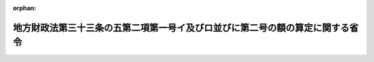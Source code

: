 .. _410M50000008028_19980531_000000000000000:

:orphan:

==============================================================================
地方財政法第三十三条の五第二項第一号イ及びロ並びに第二号の額の算定に関する省令
==============================================================================

.. raw:: html
    
    
    <main id="contentsLaw" class="active">
    <div id="innerDocument" class="active">
    
    
    
    
    <div style="margin-bottom: 12px;">
    <div id="lawTitleNo" style="font-size: 1.067rem; font-weight: bold;" class="_shokanBoxParent">平成十年自治省令第二十八号<div class="_shokanBox"></div>
    <div class="_inyoBox" id="_inyo_"></div>
    </div>
    <div id="lawTitle" style="margin-left: 3rem; font-size: 1.5rem; font-weight: bold; line-height: 1.25em;" class="_shokanBoxParent">
    <span data-xpath="">地方財政法第三十三条の五第二項第一号イ及びロ並びに第二号の額の算定に関する省令</span><div class="_shokanBox" id="_shokan_"><div class="_shokanBtnIcons"></div></div>
    <div class="_inyoBox" id="_inyo_"></div>
    </div>
    </div><section id="EnactStatement" class="active EnactStatement"><div class="_div_EnactStatement _shokanBoxParent" style="text-indent: 1em;">
    <span data-xpath="">地方財政法（昭和二十三年法律第百九号）第三十三条の五第二項第一号イ及びロ並びに第二号の規定に基づき、地方財政法第三十三条の五第二項の額の算定に関する省令（平成十年自治省令第十八号）の全部を改正する省令を次のように定める。</span><div class="_shokanBox" id="_shokan_"><div class="_shokanBtnIcons"></div></div>
    <div class="_inyoBox" id="_inyo_"></div>
    </div></section><section id="MainProvision" class="active MainProvision"><section id="" class="active Article"><div style="margin-left: 1em; font-weight: bold;" class="_div_ArticleCaption _shokanBoxParent">
    <span data-xpath="">（法第三十三条の五第二項第一号イの額の算定方法）</span><div class="_shokanBox" id="_shokan_"><div class="_shokanBtnIcons"></div></div>
    <div class="_inyoBox" id="_inyo_"></div>
    </div>
    <div style="margin-left: 1em; text-indent: -1em;" id="" class="_div_ArticleTitle _shokanBoxParent">
    <span style="font-weight: bold;">第一条</span>　<span data-xpath="">地方財政法（昭和二十三年法律第百九号。以下「法」という。）第三十三条の五第二項第一号イに規定する地方税法（昭和二十五年法律第二百二十六号）附則第三条の四の規定の適用がないものとした場合における当該都道府県の当該各年度の個人の道府県民税の所得割の収入見込額から当該都道府県の当該各年度の個人の道府県民税の所得割の収入見込額を控除した額として自治省令で定めるところにより算定した額は、次の表の上欄に掲げる年度ごとにそれぞれ同表の下欄に掲げる算定方法によって算定した額とする。</span><div class="_shokanBox" id="_shokan_"><div class="_shokanBtnIcons"></div></div>
    <div class="_inyoBox" id="_inyo_"></div>
    </div>
    <div class="_shokanBoxParent">
    <table class="Table" style="margin-left: 1em;">
    <tr class="TableRow">
    <td style="border-top: black solid 1px; border-bottom: black solid 1px; border-left: black solid 1px; border-right: black solid 1px;" class="col-pad" align="center" valign="middle"><div><span data-xpath="">年度</span></div></td>
    <td style="border-top: black solid 1px; border-bottom: black solid 1px; border-left: black solid 1px; border-right: black solid 1px;" class="col-pad" align="center" valign="middle"><div><span data-xpath="">算定方式</span></div></td>
    </tr>
    <tr class="TableRow">
    <td style="border-top: black solid 1px; border-bottom: black solid 1px; border-left: black solid 1px; border-right: black solid 1px;" class="col-pad"><div><span data-xpath="">一　平成十年度</span></div></td>
    <td style="border-top: black solid 1px; border-bottom: black solid 1px; border-left: black solid 1px; border-right: black solid 1px;" class="col-pad"><div>
    <span data-xpath="">次の算式により算定した額とする。</span><br><span data-xpath="">算式</span><br><span data-xpath="">Ａ＋Ｂ×<div style="display:inline-block;text-indent:0;">
                        <img src="/./pict/H10F04301000028-001.jpg" alt="" style="margin-left:1em;" class="Fig">
                      </div>－Ｃ×<div style="display:inline-block;text-indent:0;">
                        <img src="/./pict/H10F04301000028-002.jpg" alt="" style="margin-left:1em;" class="Fig">
                      </div></span><br><span data-xpath="">Ｂ×<div style="display:inline-block;text-indent:0;">
                        <img src="/./pict/H10F04301000028-001.jpg" alt="" style="margin-left:1em;" class="Fig">
                      </div>又はＣ×<div style="display:inline-block;text-indent:0;">
                        <img src="/./pict/H10F04301000028-002.jpg" alt="" style="margin-left:1em;" class="Fig">
                      </div>に千円未満の端数があるときは、その端数を切り捨てる。</span><br><span data-xpath="">算式の符号</span><br><span data-xpath="">Ａ　地方自治法等の規定に基く地方公共団体の報告に関する総理府令（昭和２８年総理府令第３２号）に基づき調製された平成１０年度の市町村税課税状況等の調（以下「平成１０年度の市町村税課税状況調」という。）第６１表（平成１０年度特別減税に関する調）の表側「普通徴収」のうち「道府県民税分」、表頭「特別減税額」欄に係る当該都道府県内の市町村（特別区を含む。本条及び第三条において同じ。）ごとの額の合計額</span><br><span data-xpath="">Ｂ　平成１０年度の市町村税課税状況調第６１表の表側「特別徴収」のうち「道府県民税分」、表頭「特別減税の対象となる所得割額」欄に係る当該都道府県内の市町村ごとの額の合計額</span><br><span data-xpath="">Ｃ　平成１０年度の市町村税課税状況調第６１表の表側「特別徴収」のうち「道府県民税分」、表側「特別減税後の所得割額」欄に係る当該都道府県内の市町村ごとの額の合計額</span>
    </div></td>
    </tr>
    <tr class="TableRow">
    <td style="border-top: black solid 1px; border-bottom: black solid 1px; border-left: black solid 1px; border-right: black solid 1px;" class="col-pad"><div><span data-xpath="">二　平成十一年度</span></div></td>
    <td style="border-top: black solid 1px; border-bottom: black solid 1px; border-left: black solid 1px; border-right: black solid 1px;" class="col-pad"><div>
    <span data-xpath="">次の算式により算定した額とする。</span><br><span data-xpath="">算式</span><br><span data-xpath="">Ｂ×<div style="display:inline-block;text-indent:0;">
                        <img src="/./pict/H10F04301000028-003.jpg" alt="" style="margin-left:1em;" class="Fig">
                      </div>－Ｃ×<div style="display:inline-block;text-indent:0;">
                        <img src="/./pict/H10F04301000028-004.jpg" alt="" style="margin-left:1em;" class="Fig">
                      </div></span><br><span data-xpath="">Ｂ×<div style="display:inline-block;text-indent:0;">
                        <img src="/./pict/H10F04301000028-003.jpg" alt="" style="margin-left:1em;" class="Fig">
                      </div>又はＣ×<div style="display:inline-block;text-indent:0;">
                        <img src="/./pict/H10F04301000028-004.jpg" alt="" style="margin-left:1em;" class="Fig">
                      </div>に千円未満の端数があるときは、その端数を切り捨てる。</span><br><span data-xpath="">算式の符号</span><br><span data-xpath="">前号の算式の符号Ｂ及びＣに同じ。</span>
    </div></td>
    </tr>
    </table>
    <div class="_shokanBox"></div>
    <div class="_inyoBox"></div>
    </div></section><section id="" class="active Article"><div style="margin-left: 1em; font-weight: bold;" class="_div_ArticleCaption _shokanBoxParent">
    <span data-xpath="">（法第三十三条の五第二項第一号ロの額の算定方法）</span><div class="_shokanBox" id="_shokan_"><div class="_shokanBtnIcons"></div></div>
    <div class="_inyoBox" id="_inyo_"></div>
    </div>
    <div style="margin-left: 1em; text-indent: -1em;" id="" class="_div_ArticleTitle _shokanBoxParent">
    <span style="font-weight: bold;">第二条</span>　<span data-xpath="">法第三十三条の五第二項第一号ロに規定する地方税法附則第十一条の四第十三項及び第十四項の規定の適用がないものとした場合における当該都道府県の平成十年度の不動産取得税の収入見込額から当該都道府県の同年度の不動産取得税の収入見込額を控除した額として自治省令で定めるところにより算定した額は、次の算式により算定した額（千円未満の端数があるときは、その端数を切り捨てた額）とする。</span><div class="_shokanBox" id="_shokan_"><div class="_shokanBtnIcons"></div></div>
    <div class="_inyoBox" id="_inyo_"></div>
    </div>
    <div style="margin-left: 1em; text-indent: initial;" class="_div_ListSentence _shokanBoxParent">
    <span data-xpath="">算式</span><div class="_shokanBox"></div>
    <div class="_inyoBox"></div>
    </div>
    <div style="margin-left: 1em; text-indent: initial;" class="_div_ListSentence _shokanBoxParent">
    <span data-xpath=""><div style="display:inline-block;text-indent:0;">
                    <img src="/./pict/H10F04301000028-005.jpg" alt="" style="margin-left:1em;" class="Fig">
                  </div>×０．０３４×０．０３×<div style="display:inline-block;text-indent:0;">
                    <img src="/./pict/H10F04301000028-006.jpg" alt="" style="margin-left:1em;" class="Fig">
                  </div>×<div style="display:inline-block;text-indent:0;">
                    <img src="/./pict/H10F04301000028-007.jpg" alt="" style="margin-left:1em;" class="Fig">
                  </div>又は<div style="display:inline-block;text-indent:0;">
                    <img src="/./pict/H10F04301000028-008.jpg" alt="" style="margin-left:1em;" class="Fig">
                  </div>に千円未満の端数があるときは、その端数を切り捨てる。</span><div class="_shokanBox"></div>
    <div class="_inyoBox"></div>
    </div>
    <div style="margin-left: 1em; text-indent: initial;" class="_div_ListSentence _shokanBoxParent">
    <span data-xpath="">算式の符号</span><div class="_shokanBox"></div>
    <div class="_inyoBox"></div>
    </div>
    <div style="margin-left: 1em; text-indent: initial;" class="_div_ListSentence _shokanBoxParent">
    <span data-xpath="">Ａ</span>　<span data-xpath="">地方自治法等の規定に基く地方公共団体の報告に関する総理府令に基づき調製された平成８年度の道府県の課税状況等に関する調（以下「平成８年度の道府県税課税状況調」という。）第２６表（３不動産取得税に関する調（１）家屋に関する調）の表側「木造」のうち「承継分」、表頭「法第７３条の１４第１項から第３項まで及び第５項に該当するものでその取得価格の全額が同条第１項又は第３項に規定する金額以下のもの」のうち「価格」欄に係る当該都道府県の額</span><div class="_shokanBox"></div>
    <div class="_inyoBox"></div>
    </div>
    <div style="margin-left: 1em; text-indent: initial;" class="_div_ListSentence _shokanBoxParent">
    <span data-xpath="">Ｂ</span>　<span data-xpath="">平成８年度の道府県税課税状況調第２６表の表側「非木造」のうち「承継分」、表頭「法第７３条の１４第１項から第３項まで及び第５項に該当するものでその取得価格の全額が同条第１項又は第３項に規定する金額以下のもの」のうち「価格」欄に係る当該都道府県の額</span><div class="_shokanBox"></div>
    <div class="_inyoBox"></div>
    </div>
    <div style="margin-left: 1em; text-indent: initial;" class="_div_ListSentence _shokanBoxParent">
    <span data-xpath="">Ｃ</span>　<span data-xpath="">平成８年度の道府県税課税状況調第２６表の表側「木造」のうち「承継分」、表頭「法第７３条の１４第１項から第３項まで及び第５項に該当するもの（○２に該当するものを除く。）」のうち「控除額」欄に係る当該都道府県の額</span><div class="_shokanBox"></div>
    <div class="_inyoBox"></div>
    </div>
    <div style="margin-left: 1em; text-indent: initial;" class="_div_ListSentence _shokanBoxParent">
    <span data-xpath="">Ｄ</span>　<span data-xpath="">平成８年度の道府県税課税状況調第２６表の表側「非木造」のうち「承継分」、表頭「法第７３条の１４第１項から第３項まで及び第５項に該当するもの（○２に該当するものを除く。）」のうち「控除額」欄に係る当該都道府県の額</span><div class="_shokanBox"></div>
    <div class="_inyoBox"></div>
    </div>
    <div style="margin-left: 1em; text-indent: initial;" class="_div_ListSentence _shokanBoxParent">
    <span data-xpath="">Ｅ</span>　<span data-xpath="">平成８年度の道府県税課税状況調第２８表（３不動産取得税に関する調（３）土地に関する調）の表側「住宅用宅地」、表頭「取得価格が法第７３条の２４（法第７３条の２７を含む。）の規定に全額該当したもの」のうち「価格」欄に係る当該都道府県の額</span><div class="_shokanBox"></div>
    <div class="_inyoBox"></div>
    </div>
    <div style="margin-left: 1em; text-indent: initial;" class="_div_ListSentence _shokanBoxParent">
    <span data-xpath="">Ｆ</span>　<span data-xpath="">平成８年度の道府県税課税状況調第２６表の表側「木造」のうち「承継分」、表頭「法第７３条の１４第１項から第３項まで及び第５項に該当するものでその取得価格の全額が同条第１項又は第３項に規定する金額以下のもの」のうち「件数」欄に係る当該都道府県の件数</span><div class="_shokanBox"></div>
    <div class="_inyoBox"></div>
    </div>
    <div style="margin-left: 1em; text-indent: initial;" class="_div_ListSentence _shokanBoxParent">
    <span data-xpath="">Ｇ</span>　<span data-xpath="">平成８年度の道府県税課税状況調第２６表の表側「非木造」のうち「承継分」、表頭「法第７３条の１４第１項から第３項まで及び第５項に該当するものでその取得価格の全額が同条第１項又は第３項に規定する金額以下のもの」のうち「件数」欄に係る当該都道府県の件数</span><div class="_shokanBox"></div>
    <div class="_inyoBox"></div>
    </div>
    <div style="margin-left: 1em; text-indent: initial;" class="_div_ListSentence _shokanBoxParent">
    <span data-xpath="">Ｈ</span>　<span data-xpath="">平成８年度の道府県税課税状況調第２６表の表側「合計」、表頭「法第７３条の１４第１項から第３項まで及び第５項に該当するものでその取得価格の全額が同条第１項又は第３項に規定する金額以下のもの」のうち「件数」欄に係る当該都道府県の件数</span><div class="_shokanBox"></div>
    <div class="_inyoBox"></div>
    </div>
    <div style="margin-left: 1em; text-indent: initial;" class="_div_ListSentence _shokanBoxParent">
    <span data-xpath="">Ｉ</span>　<span data-xpath="">平成８年度の道府県税課税状況調第２８表の表側「住宅用宅地」、表頭「法第７３条の２４（第７３条の２７を含む。）の規定に該当したもので○３以外のもの」のうち「控除額」欄に係る当該都道府県の額</span><div class="_shokanBox"></div>
    <div class="_inyoBox"></div>
    </div>
    <div style="margin-left: 1em; text-indent: initial;" class="_div_ListSentence _shokanBoxParent">
    <span data-xpath="">Ｊ</span>　<span data-xpath="">平成８年度の道府県税課税状況調第２６表の表側「木造」のうち「承継分」、表頭「法第７３条の１４第１項から第３項まで及び第５項に該当するもの（○２に該当するものを除く。）」のうち「適用件数」欄に係る当該都道府県の件数</span><div class="_shokanBox"></div>
    <div class="_inyoBox"></div>
    </div>
    <div style="margin-left: 1em; text-indent: initial;" class="_div_ListSentence _shokanBoxParent">
    <span data-xpath="">Ｋ</span>　<span data-xpath="">平成８年度の道府県税課税状況調第２６表の表側「非木造」のうち「承継分」、表頭「法第７３条の１４第１項から第３項まで及び第５項に該当するもの（○２に該当するものを除く。）」のうち「適用件数」欄に係る当該都道府県の件数</span><div class="_shokanBox"></div>
    <div class="_inyoBox"></div>
    </div>
    <div style="margin-left: 1em; text-indent: initial;" class="_div_ListSentence _shokanBoxParent">
    <span data-xpath="">Ｌ</span>　<span data-xpath="">平成８年度の道府県税課税状況調第２６表の表側「合計」、表頭「法第７３条の１４第１項から第３項まで及び第５項に該当するもの（○２に該当するものを除く。）」のうち「適用件数」欄に係る当該都道府県の件数</span><div class="_shokanBox"></div>
    <div class="_inyoBox"></div>
    </div></section><section id="" class="active Article"><div style="margin-left: 1em; font-weight: bold;" class="_div_ArticleCaption _shokanBoxParent">
    <span data-xpath="">（法第三十三条の五第二項第二号の額の算定方法）</span><div class="_shokanBox" id="_shokan_"><div class="_shokanBtnIcons"></div></div>
    <div class="_inyoBox" id="_inyo_"></div>
    </div>
    <div style="margin-left: 1em; text-indent: -1em;" id="" class="_div_ArticleTitle _shokanBoxParent">
    <span style="font-weight: bold;">第三条</span>　<span data-xpath="">法第三十三条の五第二項第二号に規定する地方税法附則第三条の四の規定の適用がないものとした場合における当該市町村の当該各年度の個人の市町村民税の所得割の収入見込額から当該市町村の当該各年度の個人の市町村民税の所得割の収入見込額を控除した額として自治省令で定めるところにより算定した額は、次の表の上欄に掲げる年度ごとにそれぞれ同表の下欄に掲げる算定方法によって算定した額とする。</span><div class="_shokanBox" id="_shokan_"><div class="_shokanBtnIcons"></div></div>
    <div class="_inyoBox" id="_inyo_"></div>
    </div>
    <div class="_shokanBoxParent">
    <table class="Table" style="margin-left: 1em;">
    <tr class="TableRow">
    <td style="border-top: black solid 1px; border-bottom: black solid 1px; border-left: black solid 1px; border-right: black solid 1px;" class="col-pad" align="center" valign="middle"><div><span data-xpath="">年度</span></div></td>
    <td style="border-top: black solid 1px; border-bottom: black solid 1px; border-left: black solid 1px; border-right: black solid 1px;" class="col-pad" align="center" valign="middle"><div><span data-xpath="">算定方法</span></div></td>
    </tr>
    <tr class="TableRow">
    <td style="border-top: black solid 1px; border-bottom: black solid 1px; border-left: black solid 1px; border-right: black solid 1px;" class="col-pad"><div><span data-xpath="">一　平成十年度</span></div></td>
    <td style="border-top: black solid 1px; border-bottom: black solid 1px; border-left: black solid 1px; border-right: black solid 1px;" class="col-pad"><div>
    <span data-xpath="">次の算式により算定した額とする。</span><br><span data-xpath="">算式</span><br><span data-xpath="">Ａ＋Ｂ×<div style="display:inline-block;text-indent:0;">
                        <img src="/./pict/H10F04301000028-001.jpg" alt="" style="margin-left:1em;" class="Fig">
                      </div>－Ｃ×<div style="display:inline-block;text-indent:0;">
                        <img src="/./pict/H10F04301000028-002.jpg" alt="" style="margin-left:1em;" class="Fig">
                      </div></span><br><span data-xpath="">Ｂ×<div style="display:inline-block;text-indent:0;">
                        <img src="/./pict/H10F04301000028-001.jpg" alt="" style="margin-left:1em;" class="Fig">
                      </div>又はＣ×<div style="display:inline-block;text-indent:0;">
                        <img src="/./pict/H10F04301000028-002.jpg" alt="" style="margin-left:1em;" class="Fig">
                      </div>に千円未満の端数があるときは、その端数を切り捨てる。</span><br><span data-xpath="">算式の符号</span><br><span data-xpath="">Ａ　平成１０年度の市町村税課税状況調第６１表（平成１０年度特別減税に関する調）の表側「普通徴収」のうち「市町村民税分」、表頭「特別減税額」欄に係る当該市町村の額</span><br><span data-xpath="">Ｂ　平成１０年度の市町村税課税状況調第６１表の表側「特別徴収」のうち「市町村民税分」、表頭「特別減税の対象となる所得割額」欄に係る当該市町村の額</span><br><span data-xpath="">Ｃ　平成１０年度の市町村税課税状況調第６１表の表側「特別徴収」のうち「市町村民税分」、表頭「特別減税後の所得割額」欄に係る当該市町村の額</span>
    </div></td>
    </tr>
    <tr class="TableRow">
    <td style="border-top: black solid 1px; border-bottom: black solid 1px; border-left: black solid 1px; border-right: black solid 1px;" class="col-pad"><div><span data-xpath="">二　平成十一年度</span></div></td>
    <td style="border-top: black solid 1px; border-bottom: black solid 1px; border-left: black solid 1px; border-right: black solid 1px;" class="col-pad"><div>
    <span data-xpath="">次の算式により算定した額とする。</span><br><span data-xpath="">算式</span><br><span data-xpath="">Ｂ×<div style="display:inline-block;text-indent:0;">
                        <img src="/./pict/H10F04301000028-003.jpg" alt="" style="margin-left:1em;" class="Fig">
                      </div>－Ｃ×<div style="display:inline-block;text-indent:0;">
                        <img src="/./pict/H10F04301000028-004.jpg" alt="" style="margin-left:1em;" class="Fig">
                      </div></span><br><span data-xpath="">Ｂ×<div style="display:inline-block;text-indent:0;">
                        <img src="/./pict/H10F04301000028-003.jpg" alt="" style="margin-left:1em;" class="Fig">
                      </div>又はＣ×<div style="display:inline-block;text-indent:0;">
                        <img src="/./pict/H10F04301000028-004.jpg" alt="" style="margin-left:1em;" class="Fig">
                      </div>に千円未満の端数があるときは、その端数を切り捨てる。</span><br><span data-xpath="">算式の符号</span><br><span data-xpath="">前号の算式の符号Ｂ及びＣに同じ。</span>
    </div></td>
    </tr>
    </table>
    <div class="_shokanBox"></div>
    <div class="_inyoBox"></div>
    </div></section></section><section id="" class="active SupplProvision"><div class="_div_SupplProvisionLabel SupplProvisionLabel _shokanBoxParent" style="margin-bottom: 10px; margin-left: 3em; font-weight: bold;">
    <span data-xpath="">附　則</span><div class="_shokanBox" id="_shokan_"><div class="_shokanBtnIcons"></div></div>
    <div class="_inyoBox" id="_inyo_"></div>
    </div>
    <section class="active Paragraph"><div style="margin-left: 1em; text-indent: -1em;" class="_div_ParagraphSentence _shokanBoxParent">
    <span style="font-weight: bold;">１</span>　<span data-xpath="">この省令は、平成十年五月三十一日から施行する。</span><div class="_shokanBox" id="_shokan_"><div class="_shokanBtnIcons"></div></div>
    <div class="_inyoBox" id="_inyo_"></div>
    </div></section><section class="active Paragraph"><div style="margin-left: 1em; text-indent: -1em;" class="_div_ParagraphSentence _shokanBoxParent">
    <span style="font-weight: bold;">２</span>　<span data-xpath="">平成十年度に限り、第一条及び第三条に規定する額の算定において用いる市町村税課税状況調の数値が確定するまでの間においては、法第三十三条の五第二項第一号イ及び第二号に規定する地方税法附則第三条の四の規定の適用がないものとした場合における地方公共団体の平成十年度の個人の道府県民税又は市町村民税の所得割の収入見込額から当該地方公共団体の同年度の個人の道府県民税又は市町村民税の所得割の収入見込額を控除した額として自治省令で定めるところにより算定した額は、第一条及び第三条の規定にかかわらず、これらの規定により算定した額を超えないと見込まれる額の範囲内で自治大臣が当該地方公共団体の平成九年度の個人の道府県民税又は市町村民税の所得割の課税状況等を勘案して通知した額とする。</span><span data-xpath="">この場合において、当該市町村税課税状況調の数値が確定した後にあっては、当該通知した額は、同条の規定により算定した額に含まれるものとする。</span><div class="_shokanBox" id="_shokan_"><div class="_shokanBtnIcons"></div></div>
    <div class="_inyoBox" id="_inyo_"></div>
    </div></section></section>
    
    
    
    
    
    </div>
    </main>
    
    
